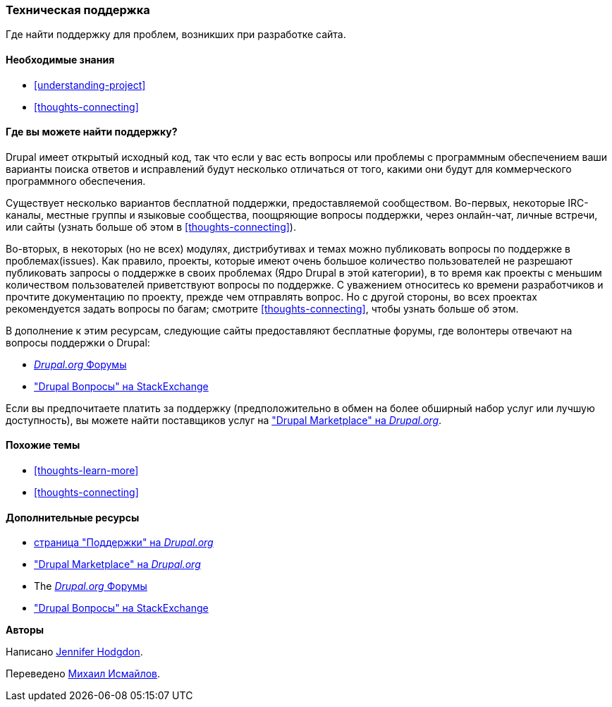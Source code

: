 [[thoughts-support]]
=== Техническая поддержка

[role="summary"]
Где найти поддержку для проблем, возникших при разработке сайта.

(((Поддержка,обнаружение)))
(((Форум,поддержка пользователей)))
(((IRC (Интернет-чат),использование онлайн чата)))
(((Интернет-чат (IRC),использование онлайн чата)))
(((Онлайн переписка)))

==== Необходимые знания

* <<understanding-project>>
* <<thoughts-connecting>>

==== Где вы можете найти поддержку?

Drupal имеет открытый исходный код, так что если у вас есть вопросы или проблемы
с программным обеспечением ваши варианты поиска ответов и исправлений будут несколько
отличаться от того, какими они будут для коммерческого программного обеспечения.

Существует несколько вариантов бесплатной поддержки, предоставляемой сообществом.
Во-первых, некоторые IRC-каналы, местные группы и языковые сообщества, поощряющие вопросы поддержки,
через онлайн-чат, личные встречи, или
сайты (узнать больше об этом в <<thoughts-connecting>>).

Во-вторых, в некоторых (но не всех) модулях, дистрибутивах и темах
можно публиковать вопросы по поддержке в проблемах(issues). Как правило, проекты, которые имеют
очень большое количество пользователей не разрешают публиковать запросы о поддержке в своих проблемах
(Ядро Drupal в этой категории), в то время как проекты с меньшим количеством пользователей
приветствуют вопросы по поддержке. С уважением относитесь ко времени разработчиков и
прочтите документацию по проекту, прежде чем отправлять вопрос. Но
с другой стороны, во всех проектах рекомендуется задать вопросы по
багам; смотрите <<thoughts-connecting>>, чтобы узнать больше об этом.

В дополнение к этим ресурсам, следующие сайты предоставляют бесплатные форумы, где
волонтеры отвечают на вопросы поддержки о Drupal:

* https://www.drupal.org/forum[_Drupal.org_ Форумы]
* https://drupal.stackexchange.com/["Drupal Вопросы" на StackExchange]

Если вы предпочитаете платить за поддержку (предположительно в обмен на более обширный набор
услуг или лучшую доступность), вы можете найти поставщиков услуг на
https://www.drupal.org/drupal-services["Drupal Marketplace" на _Drupal.org_].

==== Похожие темы

* <<thoughts-learn-more>>
* <<thoughts-connecting>>

==== Дополнительные ресурсы

* https://www.drupal.org/support[страница "Поддержки" на _Drupal.org_]
* https://www.drupal.org/drupal-services["Drupal Marketplace" на _Drupal.org_]
* The https://www.drupal.org/forum[_Drupal.org_ Форумы]
* https://drupal.stackexchange.com/["Drupal Вопросы" на StackExchange]


*Авторы*

Написано https://www.drupal.org/u/jhodgdon[Jennifer Hodgdon].

Переведено https://www.drupal.org/u/MishaIsmajlov[Михаил Исмайлов].
